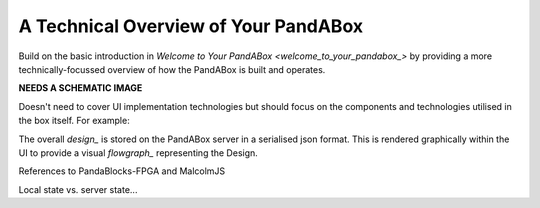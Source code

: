 .. _technical_overview_:

A Technical Overview of Your PandABox
=====================================

Build on the basic introduction in `Welcome to Your PandABox <welcome_to_your_pandabox_>` by providing a more technically-focussed overview of how the PandABox is built and operates.

**NEEDS A SCHEMATIC IMAGE**

Doesn't need to cover UI implementation technologies but should focus on the components and technologies utilised in the box itself.  For example:

The overall `design_` is stored on the PandABox server in a serialised json format.  This is rendered graphically within the UI to provide a visual `flowgraph_` representing the Design.

References to PandaBlocks-FPGA and MalcolmJS

Local state vs. server state...
